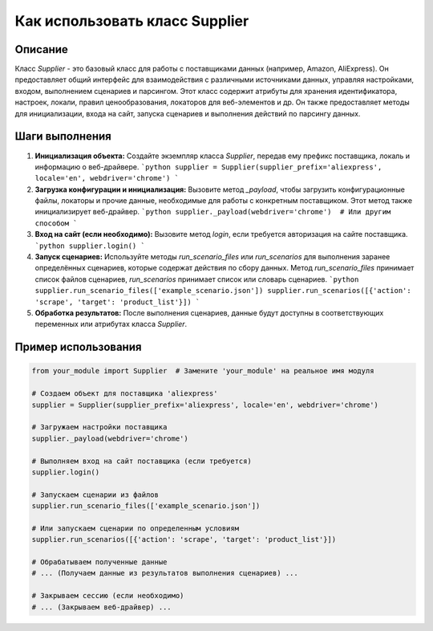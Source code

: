 Как использовать класс Supplier
========================================================================================

Описание
-------------------------
Класс `Supplier` - это базовый класс для работы с поставщиками данных (например, Amazon, AliExpress). Он предоставляет общий интерфейс для взаимодействия с различными источниками данных,  управляя настройками, входом, выполнением сценариев и парсингом.  Этот класс содержит атрибуты для хранения идентификатора, настроек, локали, правил ценообразования, локаторов для веб-элементов и др. Он также предоставляет методы для инициализации, входа на сайт, запуска сценариев и выполнения действий по парсингу данных.

Шаги выполнения
-------------------------
1. **Инициализация объекта:** Создайте экземпляр класса `Supplier`, передав ему префикс поставщика, локаль и информацию о веб-драйвере.
   ```python
   supplier = Supplier(supplier_prefix='aliexpress', locale='en', webdriver='chrome')
   ```

2. **Загрузка конфигурации и инициализация:**  Вызовите метод `_payload`, чтобы загрузить конфигурационные файлы, локаторы и прочие данные, необходимые для работы с конкретным поставщиком.  Этот метод также инициализирует веб-драйвер.
   ```python
   supplier._payload(webdriver='chrome')  # Или другим способом
   ```

3. **Вход на сайт (если необходимо):**  Вызовите метод `login`, если требуется авторизация на сайте поставщика.
   ```python
   supplier.login()
   ```

4. **Запуск сценариев:** Используйте методы `run_scenario_files` или `run_scenarios` для выполнения заранее определённых сценариев, которые содержат действия по сбору данных.  Метод `run_scenario_files` принимает список файлов сценариев, `run_scenarios` принимает список или словарь сценариев.
   ```python
   supplier.run_scenario_files(['example_scenario.json'])
   supplier.run_scenarios([{'action': 'scrape', 'target': 'product_list'}])
   ```

5. **Обработка результатов:** После выполнения сценариев, данные будут доступны в соответствующих переменных или атрибутах класса `Supplier`.


Пример использования
-------------------------
.. code-block:: python

    from your_module import Supplier  # Замените 'your_module' на реальное имя модуля

    # Создаем объект для поставщика 'aliexpress'
    supplier = Supplier(supplier_prefix='aliexpress', locale='en', webdriver='chrome')

    # Загружаем настройки поставщика
    supplier._payload(webdriver='chrome')

    # Выполняем вход на сайт поставщика (если требуется)
    supplier.login()

    # Запускаем сценарии из файлов
    supplier.run_scenario_files(['example_scenario.json'])

    # Или запускаем сценарии по определенным условиям
    supplier.run_scenarios([{'action': 'scrape', 'target': 'product_list'}])

    # Обрабатываем полученные данные
    # ... (Получаем данные из результатов выполнения сценариев) ...

    # Закрываем сессию (если необходимо)
    # ... (Закрываем веб-драйвер) ...